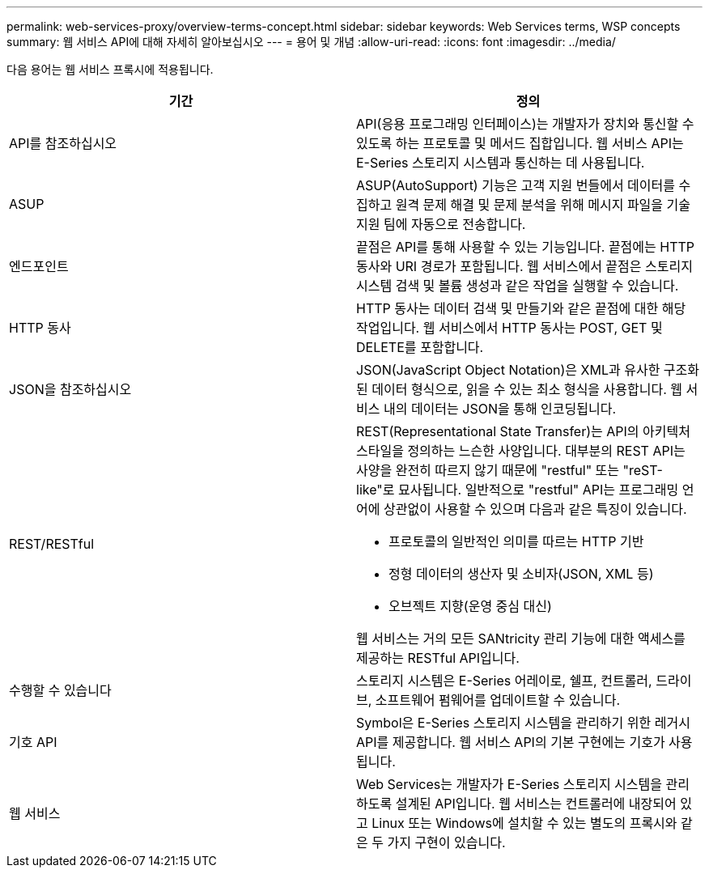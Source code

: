 ---
permalink: web-services-proxy/overview-terms-concept.html 
sidebar: sidebar 
keywords: Web Services terms, WSP concepts 
summary: 웹 서비스 API에 대해 자세히 알아보십시오 
---
= 용어 및 개념
:allow-uri-read: 
:icons: font
:imagesdir: ../media/


[role="lead"]
다음 용어는 웹 서비스 프록시에 적용됩니다.

|===
| 기간 | 정의 


 a| 
API를 참조하십시오
 a| 
API(응용 프로그래밍 인터페이스)는 개발자가 장치와 통신할 수 있도록 하는 프로토콜 및 메서드 집합입니다. 웹 서비스 API는 E-Series 스토리지 시스템과 통신하는 데 사용됩니다.



 a| 
ASUP
 a| 
ASUP(AutoSupport) 기능은 고객 지원 번들에서 데이터를 수집하고 원격 문제 해결 및 문제 분석을 위해 메시지 파일을 기술 지원 팀에 자동으로 전송합니다.



 a| 
엔드포인트
 a| 
끝점은 API를 통해 사용할 수 있는 기능입니다. 끝점에는 HTTP 동사와 URI 경로가 포함됩니다. 웹 서비스에서 끝점은 스토리지 시스템 검색 및 볼륨 생성과 같은 작업을 실행할 수 있습니다.



 a| 
HTTP 동사
 a| 
HTTP 동사는 데이터 검색 및 만들기와 같은 끝점에 대한 해당 작업입니다. 웹 서비스에서 HTTP 동사는 POST, GET 및 DELETE를 포함합니다.



 a| 
JSON을 참조하십시오
 a| 
JSON(JavaScript Object Notation)은 XML과 유사한 구조화된 데이터 형식으로, 읽을 수 있는 최소 형식을 사용합니다. 웹 서비스 내의 데이터는 JSON을 통해 인코딩됩니다.



 a| 
REST/RESTful
 a| 
REST(Representational State Transfer)는 API의 아키텍처 스타일을 정의하는 느슨한 사양입니다. 대부분의 REST API는 사양을 완전히 따르지 않기 때문에 "restful" 또는 "reST-like"로 묘사됩니다. 일반적으로 "restful" API는 프로그래밍 언어에 상관없이 사용할 수 있으며 다음과 같은 특징이 있습니다.

* 프로토콜의 일반적인 의미를 따르는 HTTP 기반
* 정형 데이터의 생산자 및 소비자(JSON, XML 등)
* 오브젝트 지향(운영 중심 대신)


웹 서비스는 거의 모든 SANtricity 관리 기능에 대한 액세스를 제공하는 RESTful API입니다.



 a| 
수행할 수 있습니다
 a| 
스토리지 시스템은 E-Series 어레이로, 쉘프, 컨트롤러, 드라이브, 소프트웨어 펌웨어를 업데이트할 수 있습니다.



 a| 
기호 API
 a| 
Symbol은 E-Series 스토리지 시스템을 관리하기 위한 레거시 API를 제공합니다. 웹 서비스 API의 기본 구현에는 기호가 사용됩니다.



 a| 
웹 서비스
 a| 
Web Services는 개발자가 E-Series 스토리지 시스템을 관리하도록 설계된 API입니다. 웹 서비스는 컨트롤러에 내장되어 있고 Linux 또는 Windows에 설치할 수 있는 별도의 프록시와 같은 두 가지 구현이 있습니다.

|===